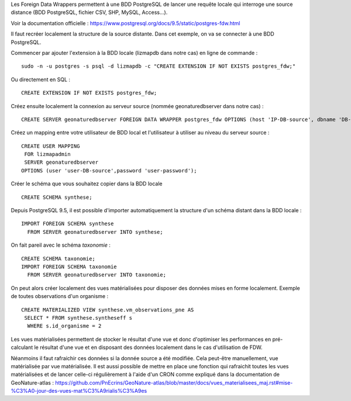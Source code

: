 Les Foreign Data Wrappers permettent à une BDD PostgreSQL de lancer une requête locale qui interroge une source distance (BDD PostgreSQL, fichier CSV, SHP, MySQL, Access...).

Voir la documentation officielle : https://www.postgresql.org/docs/9.5/static/postgres-fdw.html

Il faut recréer localement la structure de la source distante. Dans cet exemple, on va se connecter à une BDD PostgreSQL.

Commencer par ajouter l'extension à la BDD locale (lizmapdb dans notre cas) en ligne de commande : 

::

  sudo -n -u postgres -s psql -d lizmapdb -c "CREATE EXTENSION IF NOT EXISTS postgres_fdw;"

Ou directement en SQL : 

::

  CREATE EXTENSION IF NOT EXISTS postgres_fdw;

Créez ensuite localement la connexion au serveur source (nommée geonaturedbserver dans notre cas) :

::

  CREATE SERVER geonaturedbserver FOREIGN DATA WRAPPER postgres_fdw OPTIONS (host 'IP-DB-source', dbname 'DB-source-name', port '5432');

Créez un mapping entre votre utilisateur de BDD local et l'utilisateur à utiliser au niveau du serveur source :

::

  CREATE USER MAPPING 
   FOR lizmapadmin
   SERVER geonaturedbserver
  OPTIONS (user 'user-DB-source',password 'user-password');

Créer le schéma que vous souhaitez copier dans la BDD locale

::

  CREATE SCHEMA synthese;

Depuis PostgreSQL 9.5, il est possible d'importer automatiquement la structure d'un schéma distant dans la BDD locale :

::

  IMPORT FOREIGN SCHEMA synthese
    FROM SERVER geonaturedbserver INTO synthese;

On fait pareil avec le schéma `taxonomie` :

::

  CREATE SCHEMA taxonomie;
  IMPORT FOREIGN SCHEMA taxonomie
    FROM SERVER geonaturedbserver INTO taxonomie;
	
On peut alors créer localement des vues matérialisées pour disposer des données mises en forme localement. 
Exemple de toutes observations d'un organisme : 

::

  CREATE MATERIALIZED VIEW synthese.vm_observations_pne AS 
   SELECT * FROM synthese.syntheseff s
    WHERE s.id_organisme = 2	

Les vues matérialisées permettent de stocker le résultat d'une vue et donc d'optimiser les performances en pré-calculant le résultat d'une vue et en disposant des données localement dans le cas d'utilisation de FDW.

Néanmoins il faut rafraichir ces données si la donnée source a été modifiée. Cela peut-être manuellement, vue matérialisée par vue matérialisée. 
Il est aussi possible de mettre en place une fonction qui rafraichit toutes les vues matérialisées et de lancer celle-ci régulièrement à l'aide d'un CRON comme expliqué dans la documentation de GeoNature-atlas : https://github.com/PnEcrins/GeoNature-atlas/blob/master/docs/vues_materialisees_maj.rst#mise-%C3%A0-jour-des-vues-mat%C3%A9rialis%C3%A9es
